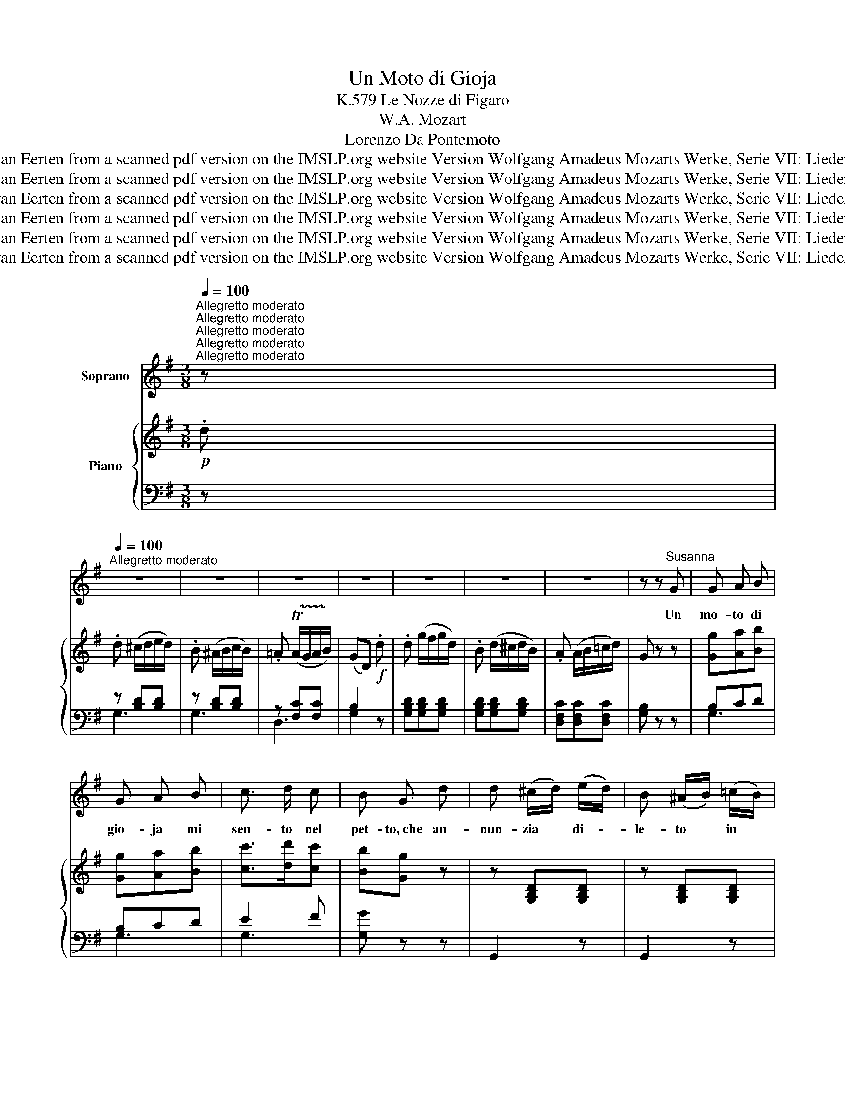 X:1
T:Un Moto di Gioja 
T:K.579 Le Nozze di Figaro
T:W.A. Mozart
T:Lorenzo Da Pontemoto
T:Composed 1789 Public Domain This MuseScore edition was transcribed by E. van Eerten from a scanned pdf version on the IMSLP.org website Version Wolfgang Amadeus Mozarts Werke, Serie VII: Lieder und Kanons (pp.75-76)' Leipzig: Breitkopf &amp; Härtel, 1877. Plate W.A.M. 579.
T:Composed 1789 Public Domain This MuseScore edition was transcribed by E. van Eerten from a scanned pdf version on the IMSLP.org website Version Wolfgang Amadeus Mozarts Werke, Serie VII: Lieder und Kanons (pp.75-76)' Leipzig: Breitkopf &amp; Härtel, 1877. Plate W.A.M. 579.
T:Composed 1789 Public Domain This MuseScore edition was transcribed by E. van Eerten from a scanned pdf version on the IMSLP.org website Version Wolfgang Amadeus Mozarts Werke, Serie VII: Lieder und Kanons (pp.75-76)' Leipzig: Breitkopf &amp; Härtel, 1877. Plate W.A.M. 579.
T:Composed 1789 Public Domain This MuseScore edition was transcribed by E. van Eerten from a scanned pdf version on the IMSLP.org website Version Wolfgang Amadeus Mozarts Werke, Serie VII: Lieder und Kanons (pp.75-76)' Leipzig: Breitkopf &amp; Härtel, 1877. Plate W.A.M. 579.
T:Composed 1789 Public Domain This MuseScore edition was transcribed by E. van Eerten from a scanned pdf version on the IMSLP.org website Version Wolfgang Amadeus Mozarts Werke, Serie VII: Lieder und Kanons (pp.75-76)' Leipzig: Breitkopf &amp; Härtel, 1877. Plate W.A.M. 579.
T:Composed 1789 Public Domain This MuseScore edition was transcribed by E. van Eerten from a scanned pdf version on the IMSLP.org website Version Wolfgang Amadeus Mozarts Werke, Serie VII: Lieder und Kanons (pp.75-76)' Leipzig: Breitkopf &amp; Härtel, 1877. Plate W.A.M. 579.
Z:Composed 1789 Public Domain
Z:This MuseScore edition was transcribed by E. van Eerten from a scanned pdf version on the IMSLP.org website
Z:Version Wolfgang Amadeus Mozarts Werke, Serie VII: Lieder und Kanons (pp.75-76)'
Z:Leipzig: Breitkopf & Härtel, 1877. Plate W.A.M. 579.
%%score 1 { ( 2 5 ) | ( 3 4 ) }
L:1/8
Q:1/4=100
M:3/8
K:G
V:1 treble nm="Soprano"
V:2 treble nm="Piano"
V:5 treble 
V:3 bass 
V:4 bass 
V:1
"^Allegretto moderato""^Allegretto moderato""^Allegretto moderato""^Allegretto moderato""^Allegretto moderato" z | %1
w: |
[Q:1/4=100]"^Allegretto moderato" z3 | z3 | z3 | z3 | z3 | z3 | z3 | z z"^Susanna" G | G A B | %10
w: |||||||Un|mo- to di|
 G A B | c3/2 d/ c | B G d | d (^c/d/) (e/d/) | B (^A/B/) (=c/B/) | %15
w: gio- ja mi|sen- to nel|pet- to,~che an-|nun- zia * di- *|le- to * in *|
 =A (!trill(!TA/G/) (A/!trill)!B/) | G2 z | z3 | z3 | z3 | z3 | z3 | z3 | z3 | z z (f/e/) | %25
w: mez- zo il ti- *|mor!||||||||Spe- *|
 d d (d/^c/) | B B (B/A/) | G (G/F/) (G/A/) | F F (f/e/) | d d z | z z (B/A/) | G G G | %32
w: riam~che in con- *|ten- to fi- *|ni- sca * l'af- *|fan- no, non *|sempre, *|non *|sempre è ti-|
 (!fermata!g2 (g/)e/) | ^c !fermata!z z | z3 | z z (f/d/) | A B ^c | d2 z | z z (f/d/) | A B ^c | %40
w: ran- * *|no||il *|fa- to~ed a-|mor,|il *|fa- to~ed a-|
 d3- | d3- | d3- | (!fermata!d/e/d/B/) (=c/A/) | G A B | G A B | c3/2 d/ c | B G d | %48
w: mor.|_||* * * * Un *|mo- to di|gio- ja mi|seu- to nel|pet- to,~che an-|
 d (g/f/) (g/d/) | B (d/^c/) (d/B/) | A (A/B/) (=c/d/) | G2 z | z3 | z z (e/>d/) | A A (e/>d/) | %55
w: nun- zia * di- *|let- to * in *|mez- zo il ti- *|mor.||Spe- *|riam~che in cou- *|
 B B z | z3 | z z (e/>d/) | A (e/d/) (e/d/) | (c/B/) B d | e g z | z z ^G | A c e | %63
w: ten- to||fi- *|ni- sca * l'af- *|fan- * no, non|sempre, *|non|sempre è ti-|
 !fermata!D2 (F/E/) | D !fermata!z (A/^A/) | B (d/^c/) (d/B/) | G (B/^A/) (B/G/) | D E F | G2 z | %69
w: ran- * *|no, non *|sem- pre è ti- *|ran- no * il *|fa- to~ed a-|mor,|
 z z (G/B/) | d (d/B/) (c/A/) | (g/f/e/d/c/B/ | A/G/F/E/) (D/C/) | (B,DG) | (Bc) A | (d3 | %76
w: il *|fa- to ed a- *|mor, _ _ _ _ _|_ _ _ _ il *|fa- * *|to ed a-|mor,|
 e2) (f/g/) | (gdB) | (cA) d | G2 z | z3 | z3 | z3 | z2 |] %84
w: _ il *|fa- * *|to ed a-|mor.|||||
V:2
!p! .d | .d (^c/d/e/d/) | .B (^A/B/c/B/) | .=A (!trill(!TA/G/A/!trill)!B/) | (GD)!f! .d | %5
 .d (g/f/g/d/) | .B (d/^c/d/B/) | .A (A/B/=c/d/) | G z z | [Gg][Aa][Bb] | [Gg][Aa][Bb] | %11
 [cc']>[dd'][cc'] | [Bb][Gg] z | z [G,B,D][G,B,D] | z [G,B,D][G,B,D] | z [F,CD][F,CD] | %16
 [E,G,B,] z A | (Ad^c) | (Bed) | (^c/d/e/f/g/a/) | (gf) (d'/^c'/ | d'/^c'/).b/.a/.g/.f/ | %22
 .b/.a/.g/.f/.e/.d/ | .^c/.d/.e/.f/(g/e/) | d z z | z ([A,D][DA]) | z ([B,D][DB]) | %27
 z ([^CE][E^c]) | z ([DF][Fd]) | z z d'/^c'/ | ^c'/b/b B/A/ | G!<(![EG]!<)![DEG] | %32
!p! !fermata![^CEG]3- | [CEG] !fermata!z!p! (e/^e/) | .f (a/^g/a/f/) | .d (f/^e/f/d/) | .A.B.^c | %37
 .d (^e/f/a/f/) | .d (^c/d/f/d/) | .A.B.^c | .d (^c/d/f/d/) | .a (^e/f/a/f/) | .=c' .[fc'].[fc'] | %43
 .[fc'] z !fermata!z | [Gg][Aa][Bb] | [Gg][Aa][Bb] | [cc']>[dd'][cc'] | [Bb][Gg] z | %48
 z [G,G,B,D][G,B,D] | z [G,B,D][G,B,D] | z [F,CD][F,CD] | [G,B,D] z!f! ([Gg]/>[cf]/) | %52
 .[cf]!p! ([ac']/[gb]/[ac']/[fa]/) | .[bd'].[bd'] z | [A,CD] z z | [B,D] z!f! ([Gg]/>[cf]/) | %56
 .[cf]!p! ([ac']/[bd']/[ac']/[fa]/) | .[bd'].[bd'] z | [A,CD] z z | [B,D] z d | (eg) b | %61
 (c'e') [B,E^G] | [CEA]!<(!([EAc][Ace])!<)! |!p! !fermata![A,CD]3- | [A,CD] !fermata!z z | %65
!p! z [G,B,D][G,B,D] | z [G,B,D][G,B,D] | z [A,CD][A,CD] | z (^a/b/d'/b/) | .g (f/g/b/g/) | %70
 d z [DFA] | [DBd]3 | [EAc]3 | [GB]3- | [GB][Ac][FA] | (g/f/e/d/!<(!c/B/) | (A/G/F/E/D/C/) | %77
 (B,DG) | (A/B/c/A/d/!<)!F/) |!f! G (f/g/c'/b/) | .a (^g/a/^c'/d'/) | .=g!p! (F/G/c/B/) | %82
 A (^G/A/^c/d/) | =G z |] %84
V:3
 z | z [B,D][B,D] | z [B,D][B,D] | z [F,C][F,C] | B,2 z | [G,B,D][G,B,D][G,B,D] | %6
 [G,B,D][G,B,D][G,B,D] | [D,F,C][D,F,C][D,F,C] | [G,B,] z z | B,CD | B,CD | E2 F | [G,G] z z | %13
 G,,2 z | G,,2 z | D,,2 z | G,, z z | (F,A,B,) | (G,B,E) | (A,^CE) | (B,DF) | (F,A,D) | (G,B,E) | %23
 A, z [A,^CG] | [DF].D, z | F,3 | G,3 | A,3 | B,2 z | z z[K:treble] [Fd] | [Gd] z[K:bass] ^D, | %31
 E,^C,B,, | [A,,^C,E,A,]3- | [A,,C,E,A,] !fermata!z z |[K:treble] D[FA][FA] | D[FA][FA] | %36
 A,[GA][GA] | D[FA][FA] | D[FA][FA] | A,[GA][GA] | .[DFA][K:bass] (^C,/D,/F,/D,/) | %41
 .A, (^E,/F,/A,/F,/) | .C[K:treble] .[DA].[DA] | .[DA] z !fermata!z |[K:bass] B,CD | B,CD | E2 F | %47
 [G,G] z z | G,,2 z | G,,2 z | D,,2 z | G,, z (G,/>A,/) | .A, D[CD] | .[B,G].[B,G] z | %54
 [F,,F,] z z | [G,,G,] z G,/>A,/ | .A, D[CD] | .[B,G].[B,G] z | [F,,F,,F,] z z | [G,,G,] z B, | %60
 (CE)[K:treble] ^G | (Ac)[K:bass] E, | C,([A,,A,][G,,G,]) | !fermata![F,,F,]3- | %64
 [F,,F,] !fermata!z z | G,,2 z | G,,2 z | D,,2 z | G,[B,D][B,D] | G,[B,D][B,D] | D, z C, | B,,3 | %72
 C,3 | D,3- | D,2 C, | [B,,D,G,]3 | [C,E,G,]3 | [D,G,]3 | D,3 | G,[B,D][B,D] | D,[F,C][F,C] | %81
 [G,B,] z z | [D,F,C] z z | [G,B,] z |] %84
V:4
 x | G,3 | G,3 | D,3 | G,2 z | x3 | x3 | x3 | x3 | G,3 | G,3 | G,3 | x3 | x3 | x3 | x3 | x3 | x3 | %18
 x3 | x3 | x3 | x3 | x3 | x3 | x3 | x3 | x3 | x3 | x3 | x2[K:treble] x | x2[K:bass] x | x3 | x3 | %33
 x3 |[K:treble] x3 | x3 | x3 | x3 | x3 | x3 | x[K:bass] x2 | x3 | x[K:treble] x2 | x3 | %44
[K:bass] G,3 | G,3 | G,3 | x3 | x3 | x3 | x3 | x x .D | .D x2 | x3 | x3 | x x .D | .D x x | x3 | %58
 x3 | x3 | x x[K:treble] e | e2[K:bass] x | x3 | x3 | x3 | x3 | x3 | x3 | x3 | x3 | x3 | x3 | x3 | %73
 x3 | x3 | x3 | x3 | x3 | F,2 A, | x3 | x3 | x3 | x3 | x2 |] %84
V:5
 x | x3 | x3 | x3 | x3 | x3 | x3 | x3 | x3 | x3 | x3 | x3 | x3 | x3 | x3 | x3 | x3 | x3 | x3 | x3 | %20
 x3 | x3 | x3 | x3 | x3 | x3 | x3 | x3 | x3 | z z a | g z F | x3 | x3 | x3 | x3 | x3 | x3 | x3 | %38
 x3 | x3 | x3 | x3 | x3 | x3 | x3 | x3 | x3 | x3 | x3 | x3 | x3 | x3 | x3 | x3 | x3 | x3 | x3 | %57
 x3 | x3 | z z G | G2 x | x3 | x3 | x3 | x3 | x3 | x3 | x3 | x3 | x3 | x3 | x3 | x3 | D3- | D3 | %75
 x3 | x3 | x3 | x3 | x3 | x3 | x3 | x3 | x2 |] %84

